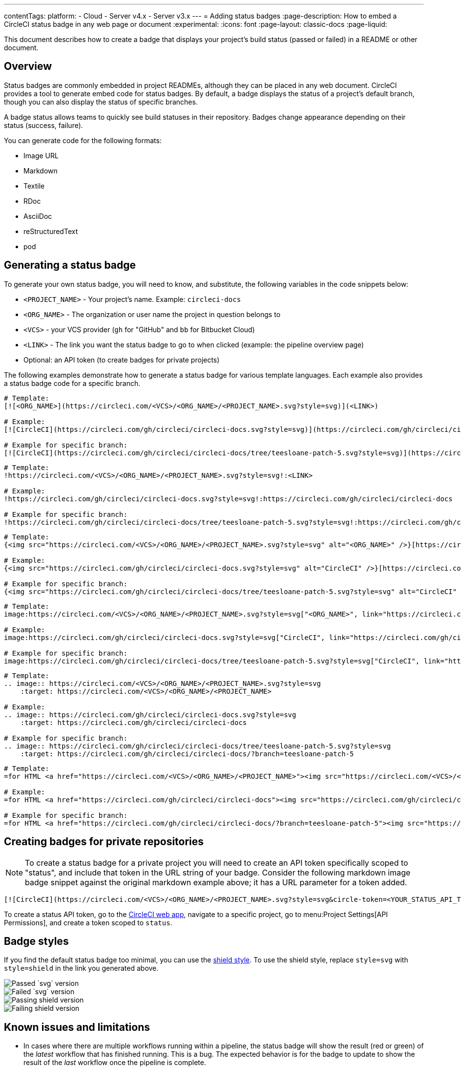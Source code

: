 ---
contentTags:
  platform:
  - Cloud
  - Server v4.x
  - Server v3.x
---
= Adding status badges
:page-description: How to embed a CircleCI status badge in any web page or document
:experimental:
:icons: font
:page-layout: classic-docs
:page-liquid:

This document describes how to create a badge that displays your project's build status (passed or failed) in a README or other document.

[#overview]
== Overview

Status badges are commonly embedded in project READMEs, although they can be placed in any web document. CircleCI provides a tool to generate embed code for status badges. By default, a badge displays the status of a project's default branch, though you can also display the status of specific branches.

A badge status allows teams to quickly see build statuses in their repository. Badges change appearance depending on their status (success, failure).

You can generate code for the following formats:

* Image URL
* Markdown
* Textile
* RDoc
* AsciiDoc
* reStructuredText
* pod

[#generating-a-status-badge]
== Generating a status badge

To generate your own status badge, you will need to know, and substitute, the following variables in the code snippets below:

* `<PROJECT_NAME>` - Your project's name. Example: `circleci-docs`
* `<ORG_NAME>` - The organization or user name the project in question belongs to
* `<VCS>` - your VCS provider (`gh` for "GitHub" and `bb` for Bitbucket Cloud)
* `<LINK>` - The link you want the status badge to go to when clicked (example: the pipeline overview page)
* Optional: an API token (to create badges for private projects)

The following examples demonstrate how to generate a status badge for various template languages. Each example also provides a status badge code for a specific branch.

[.tab.status.Markdown]
--
[,md]
----
# Template:
[![<ORG_NAME>](https://circleci.com/<VCS>/<ORG_NAME>/<PROJECT_NAME>.svg?style=svg)](<LINK>)

# Example:
[![CircleCI](https://circleci.com/gh/circleci/circleci-docs.svg?style=svg)](https://circleci.com/gh/circleci/circleci-docs)

# Example for specific branch:
[![CircleCI](https://circleci.com/gh/circleci/circleci-docs/tree/teesloane-patch-5.svg?style=svg)](https://circleci.com/gh/circleci/circleci-docs/?branch=teesloane-patch-5)
----
--

[.tab.status.Textile]
--
[,textile]
----
# Template:
!https://circleci.com/<VCS>/<ORG_NAME>/<PROJECT_NAME>.svg?style=svg!:<LINK>

# Example:
!https://circleci.com/gh/circleci/circleci-docs.svg?style=svg!:https://circleci.com/gh/circleci/circleci-docs

# Example for specific branch:
!https://circleci.com/gh/circleci/circleci-docs/tree/teesloane-patch-5.svg?style=svg!:https://circleci.com/gh/circleci/circleci-docs/?branch=teesloane-patch-5
----
--

[.tab.status.Rdoc]
--
[,rdoc]
----
# Template:
{<img src="https://circleci.com/<VCS>/<ORG_NAME>/<PROJECT_NAME>.svg?style=svg" alt="<ORG_NAME>" />}[https://circleci.com/gh/<ORG_NAME>/<PROJECT_NAME>]

# Example:
{<img src="https://circleci.com/gh/circleci/circleci-docs.svg?style=svg" alt="CircleCI" />}[https://circleci.com/gh/circleci/circleci-docs]

# Example for specific branch:
{<img src="https://circleci.com/gh/circleci/circleci-docs/tree/teesloane-patch-5.svg?style=svg" alt="CircleCI" />}[https://circleci.com/gh/circleci/circleci-docs/?branch=teesloane-patch-5]
----
--

[.tab.status.Asciidoc]
--
[,adoc]
----
# Template:
image:https://circleci.com/<VCS>/<ORG_NAME>/<PROJECT_NAME>.svg?style=svg["<ORG_NAME>", link="https://circleci.com/<VCS>/<ORG_NAME>/<PROJECT_NAME>"]

# Example:
image:https://circleci.com/gh/circleci/circleci-docs.svg?style=svg["CircleCI", link="https://circleci.com/gh/circleci/circleci-docs"]

# Example for specific branch:
image:https://circleci.com/gh/circleci/circleci-docs/tree/teesloane-patch-5.svg?style=svg["CircleCI", link="https://circleci.com/gh/circleci/circleci-docs/?branch=teesloane-patch-5"]
----
--

[.tab.status.reStructuredText]
--
[,rst]
----
# Template:
.. image:: https://circleci.com/<VCS>/<ORG_NAME>/<PROJECT_NAME>.svg?style=svg
    :target: https://circleci.com/<VCS>/<ORG_NAME>/<PROJECT_NAME>

# Example:
.. image:: https://circleci.com/gh/circleci/circleci-docs.svg?style=svg
    :target: https://circleci.com/gh/circleci/circleci-docs

# Example for specific branch:
.. image:: https://circleci.com/gh/circleci/circleci-docs/tree/teesloane-patch-5.svg?style=svg
    :target: https://circleci.com/gh/circleci/circleci-docs/?branch=teesloane-patch-5
----
--

[.tab.status.pod]
--
[source]
----
# Template:
=for HTML <a href="https://circleci.com/<VCS>/<ORG_NAME>/<PROJECT_NAME>"><img src="https://circleci.com/<VCS>/<ORG_NAME>/<PROJECT_NAME>.svg?style=svg"></a>

# Example:
=for HTML <a href="https://circleci.com/gh/circleci/circleci-docs"><img src="https://circleci.com/gh/circleci/circleci-docs.svg?style=svg"></a>

# Example for specific branch:
=for HTML <a href="https://circleci.com/gh/circleci/circleci-docs/?branch=teesloane-patch-5"><img src="https://circleci.com/gh/circleci/circleci-docs/tree/teesloane-patch-5.svg?style=svg"></a>
----
--

[#creating-badges-for-private-repositories]
== Creating badges for private repositories

NOTE: To create a status badge for a private project you will need to create an API token specifically scoped to "status", and include that token in the URL string of your badge. Consider the following markdown image badge snippet against the original markdown example above; it has a URL parameter for a token added.

[,markdown]
----
[![CircleCI](https://circleci.com/<VCS>/<ORG_NAME>/<PROJECT_NAME>.svg?style=svg&circle-token=<YOUR_STATUS_API_TOKEN>)](<LINK>)
----

To create a status API token, go to the link:https://app.circleci.com/[CircleCI web app], navigate to a specific project, go to menu:Project Settings[API Permissions], and create a token scoped to `status`.

[#badge-styles]
== Badge styles

If you find the default status badge too minimal, you can use the https://shields.io/[shield style]. To use the shield style, replace `style=svg` with `style=shield` in the link you generated above.

image::{{site.baseurl}}/assets/img/docs/svg-passed.png[Passed `svg` version]

image::{{site.baseurl}}/assets/img/docs/svg-failed.png[Failed `svg` version]

image::{{site.baseurl}}/assets/img/docs/shield-passing.png[Passing shield version]

image::{{site.baseurl}}/assets/img/docs/shield-failing.png[Failing shield version]

[#known-issues-and-limitations]
== Known issues and limitations

* In cases where there are multiple workflows running within a pipeline, the status badge will show the result (red or green) of the _latest_ workflow that has finished running. This is a bug. The expected behavior is for the badge to update to show the result of the _last_ workflow once the pipeline is complete.

